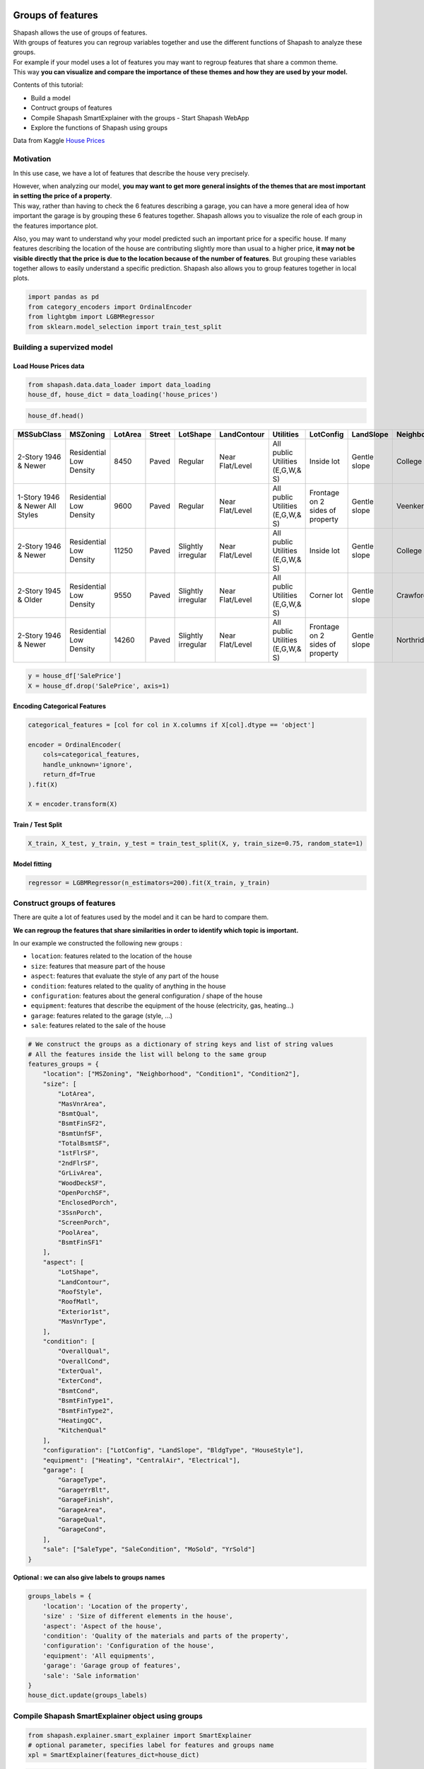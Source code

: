Groups of features
==================

| Shapash allows the use of groups of features.
| With groups of features you can regroup variables together and use the
  different functions of Shapash to analyze these groups.

| For example if your model uses a lot of features you may want to
  regroup features that share a common theme.
| This way **you can visualize and compare the importance of these
  themes and how they are used by your model.**

Contents of this tutorial:

- Build a model
- Contruct groups of features
- Compile Shapash SmartExplainer with the groups - Start Shapash WebApp
- Explore the functions of Shapash using groups

Data from Kaggle `House
Prices <https://www.kaggle.com/c/house-prices-advanced-regression-techniques/data>`__

Motivation
----------

In this use case, we have a lot of features that describe the house very
precisely.

| However, when analyzing our model, **you may want to get more general
  insights of the themes that are most important in setting the price of
  a property**.
| This way, rather than having to check the 6 features describing a
  garage, you can have a more general idea of how important the garage
  is by grouping these 6 features together. Shapash allows you to
  visualize the role of each group in the features importance plot.

Also, you may want to understand why your model predicted such an
important price for a specific house. If many features describing the
location of the house are contributing slightly more than usual to a
higher price, **it may not be visible directly that the price is due to
the location because of the number of features**. But grouping these
variables together allows to easily understand a specific prediction.
Shapash also allows you to group features together in local plots.

.. code:: ipython3

    import pandas as pd
    from category_encoders import OrdinalEncoder
    from lightgbm import LGBMRegressor
    from sklearn.model_selection import train_test_split

Building a supervized model
---------------------------

Load House Prices data
~~~~~~~~~~~~~~~~~~~~~~

.. code:: ipython3

    from shapash.data.data_loader import data_loading
    house_df, house_dict = data_loading('house_prices')

.. code:: ipython3

    house_df.head()

.. table::

    +-------------------------------+-----------------------+-------+------+------------------+---------------+--------------------------------+-------------------------------+------------+-------------+-------------------------+----------+----------------------+----------+-----------+-----------+---------+------------+---------+----------------------------+------------+-------------+----------+----------+---------------+---------------+---------------+----------------------+---------------------------------+-----------------------+-----------------------+----------+----------------------+----------+---------+-----------+---------------------------+---------+----------+---------------------------------+--------+--------+------------+---------+------------+------------+--------+--------+------------+------------+---------------+------------+---------------------+----------+------------------+-----------+--------------------+----------+---------------+---------------+----------+----------+-----------+-------------+---------+-----------+--------+-------+------+------+----------------------------+-------------+---------+
    |          MSSubClass           |       MSZoning        |LotArea|Street|     LotShape     |  LandContour  |           Utilities            |           LotConfig           | LandSlope  |Neighborhood |       Condition1        |Condition2|       BldgType       |HouseStyle|OverallQual|OverallCond|YearBuilt|YearRemodAdd|RoofStyle|          RoofMatl          |Exterior1st | Exterior2nd |MasVnrType|MasVnrArea|   ExterQual   |   ExterCond   |  Foundation   |       BsmtQual       |            BsmtCond             |     BsmtExposure      |     BsmtFinType1      |BsmtFinSF1|     BsmtFinType2     |BsmtFinSF2|BsmtUnfSF|TotalBsmtSF|          Heating          |HeatingQC|CentralAir|           Electrical            |1stFlrSF|2ndFlrSF|LowQualFinSF|GrLivArea|BsmtFullBath|BsmtHalfBath|FullBath|HalfBath|BedroomAbvGr|KitchenAbvGr|  KitchenQual  |TotRmsAbvGrd|     Functional      |Fireplaces|    GarageType    |GarageYrBlt|    GarageFinish    |GarageArea|  GarageQual   |  GarageCond   |PavedDrive|WoodDeckSF|OpenPorchSF|EnclosedPorch|3SsnPorch|ScreenPorch|PoolArea|MiscVal|MoSold|YrSold|          SaleType          |SaleCondition|SalePrice|
    +===============================+=======================+=======+======+==================+===============+================================+===============================+============+=============+=========================+==========+======================+==========+===========+===========+=========+============+=========+============================+============+=============+==========+==========+===============+===============+===============+======================+=================================+=======================+=======================+==========+======================+==========+=========+===========+===========================+=========+==========+=================================+========+========+============+=========+============+============+========+========+============+============+===============+============+=====================+==========+==================+===========+====================+==========+===============+===============+==========+==========+===========+=============+=========+===========+========+=======+======+======+============================+=============+=========+
    |2-Story 1946 & Newer           |Residential Low Density|   8450|Paved |Regular           |Near Flat/Level|All public Utilities (E,G,W,& S)|Inside lot                     |Gentle slope|College Creek|Normal                   |Normal    |Single-family Detached|Two story |          7|          5|     2003|        2003|Gable    |Standard (Composite) Shingle|Vinyl Siding|Vinyl Siding |Brick Face|       196|Good           |Average/Typical|Poured Contrete|Good (90-99 inches)   |Typical - slight dampness allowed|No Exposure/No Basement|Good Living Quarters   |       706|Unfinished/No Basement|         0|      150|        856|Gas forced warm air furnace|Excellent|Yes       |Standard Circuit Breakers & Romex|     856|     854|           0|     1710|           1|           0|       2|       1|           3|           1|Good           |           8|Typical Functionality|         0|Attached to home  |       2003|Rough Finished      |       548|Typical/Average|Typical/Average|Paved     |         0|         61|            0|        0|          0|       0|      0|     2|  2008|Warranty Deed - Conventional|Normal Sale  |   208500|
    +-------------------------------+-----------------------+-------+------+------------------+---------------+--------------------------------+-------------------------------+------------+-------------+-------------------------+----------+----------------------+----------+-----------+-----------+---------+------------+---------+----------------------------+------------+-------------+----------+----------+---------------+---------------+---------------+----------------------+---------------------------------+-----------------------+-----------------------+----------+----------------------+----------+---------+-----------+---------------------------+---------+----------+---------------------------------+--------+--------+------------+---------+------------+------------+--------+--------+------------+------------+---------------+------------+---------------------+----------+------------------+-----------+--------------------+----------+---------------+---------------+----------+----------+-----------+-------------+---------+-----------+--------+-------+------+------+----------------------------+-------------+---------+
    |1-Story 1946 & Newer All Styles|Residential Low Density|   9600|Paved |Regular           |Near Flat/Level|All public Utilities (E,G,W,& S)|Frontage on 2 sides of property|Gentle slope|Veenker      |Adjacent to feeder street|Normal    |Single-family Detached|One story |          6|          8|     1976|        1976|Gable    |Standard (Composite) Shingle|Metal Siding|Metal Siding |None      |         0|Average/Typical|Average/Typical|Cinder Block   |Good (90-99 inches)   |Typical - slight dampness allowed|Good Exposure          |Average Living Quarters|       978|Unfinished/No Basement|         0|      284|       1262|Gas forced warm air furnace|Excellent|Yes       |Standard Circuit Breakers & Romex|    1262|       0|           0|     1262|           0|           1|       2|       0|           3|           1|Typical/Average|           6|Typical Functionality|         1|Attached to home  |       1976|Rough Finished      |       460|Typical/Average|Typical/Average|Paved     |       298|          0|            0|        0|          0|       0|      0|     5|  2007|Warranty Deed - Conventional|Normal Sale  |   181500|
    +-------------------------------+-----------------------+-------+------+------------------+---------------+--------------------------------+-------------------------------+------------+-------------+-------------------------+----------+----------------------+----------+-----------+-----------+---------+------------+---------+----------------------------+------------+-------------+----------+----------+---------------+---------------+---------------+----------------------+---------------------------------+-----------------------+-----------------------+----------+----------------------+----------+---------+-----------+---------------------------+---------+----------+---------------------------------+--------+--------+------------+---------+------------+------------+--------+--------+------------+------------+---------------+------------+---------------------+----------+------------------+-----------+--------------------+----------+---------------+---------------+----------+----------+-----------+-------------+---------+-----------+--------+-------+------+------+----------------------------+-------------+---------+
    |2-Story 1946 & Newer           |Residential Low Density|  11250|Paved |Slightly irregular|Near Flat/Level|All public Utilities (E,G,W,& S)|Inside lot                     |Gentle slope|College Creek|Normal                   |Normal    |Single-family Detached|Two story |          7|          5|     2001|        2002|Gable    |Standard (Composite) Shingle|Vinyl Siding|Vinyl Siding |Brick Face|       162|Good           |Average/Typical|Poured Contrete|Good (90-99 inches)   |Typical - slight dampness allowed|Mimimum Exposure       |Good Living Quarters   |       486|Unfinished/No Basement|         0|      434|        920|Gas forced warm air furnace|Excellent|Yes       |Standard Circuit Breakers & Romex|     920|     866|           0|     1786|           1|           0|       2|       1|           3|           1|Good           |           6|Typical Functionality|         1|Attached to home  |       2001|Rough Finished      |       608|Typical/Average|Typical/Average|Paved     |         0|         42|            0|        0|          0|       0|      0|     9|  2008|Warranty Deed - Conventional|Normal Sale  |   223500|
    +-------------------------------+-----------------------+-------+------+------------------+---------------+--------------------------------+-------------------------------+------------+-------------+-------------------------+----------+----------------------+----------+-----------+-----------+---------+------------+---------+----------------------------+------------+-------------+----------+----------+---------------+---------------+---------------+----------------------+---------------------------------+-----------------------+-----------------------+----------+----------------------+----------+---------+-----------+---------------------------+---------+----------+---------------------------------+--------+--------+------------+---------+------------+------------+--------+--------+------------+------------+---------------+------------+---------------------+----------+------------------+-----------+--------------------+----------+---------------+---------------+----------+----------+-----------+-------------+---------+-----------+--------+-------+------+------+----------------------------+-------------+---------+
    |2-Story 1945 & Older           |Residential Low Density|   9550|Paved |Slightly irregular|Near Flat/Level|All public Utilities (E,G,W,& S)|Corner lot                     |Gentle slope|Crawford     |Normal                   |Normal    |Single-family Detached|Two story |          7|          5|     1915|        1970|Gable    |Standard (Composite) Shingle|Wood Siding |Wood Shingles|None      |         0|Average/Typical|Average/Typical|Brick & Tile   |Typical (80-89 inches)|Good                             |No Exposure/No Basement|Average Living Quarters|       216|Unfinished/No Basement|         0|      540|        756|Gas forced warm air furnace|Good     |Yes       |Standard Circuit Breakers & Romex|     961|     756|           0|     1717|           1|           0|       1|       0|           3|           1|Good           |           7|Typical Functionality|         1|Detached from home|       1998|Unfinished/No Garage|       642|Typical/Average|Typical/Average|Paved     |         0|         35|          272|        0|          0|       0|      0|     2|  2006|Warranty Deed - Conventional|Abnormal Sale|   140000|
    +-------------------------------+-----------------------+-------+------+------------------+---------------+--------------------------------+-------------------------------+------------+-------------+-------------------------+----------+----------------------+----------+-----------+-----------+---------+------------+---------+----------------------------+------------+-------------+----------+----------+---------------+---------------+---------------+----------------------+---------------------------------+-----------------------+-----------------------+----------+----------------------+----------+---------+-----------+---------------------------+---------+----------+---------------------------------+--------+--------+------------+---------+------------+------------+--------+--------+------------+------------+---------------+------------+---------------------+----------+------------------+-----------+--------------------+----------+---------------+---------------+----------+----------+-----------+-------------+---------+-----------+--------+-------+------+------+----------------------------+-------------+---------+
    |2-Story 1946 & Newer           |Residential Low Density|  14260|Paved |Slightly irregular|Near Flat/Level|All public Utilities (E,G,W,& S)|Frontage on 2 sides of property|Gentle slope|Northridge   |Normal                   |Normal    |Single-family Detached|Two story |          8|          5|     2000|        2000|Gable    |Standard (Composite) Shingle|Vinyl Siding|Vinyl Siding |Brick Face|       350|Good           |Average/Typical|Poured Contrete|Good (90-99 inches)   |Typical - slight dampness allowed|Average Exposure       |Good Living Quarters   |       655|Unfinished/No Basement|         0|      490|       1145|Gas forced warm air furnace|Excellent|Yes       |Standard Circuit Breakers & Romex|    1145|    1053|           0|     2198|           1|           0|       2|       1|           4|           1|Good           |           9|Typical Functionality|         1|Attached to home  |       2000|Rough Finished      |       836|Typical/Average|Typical/Average|Paved     |       192|         84|            0|        0|          0|       0|      0|    12|  2008|Warranty Deed - Conventional|Normal Sale  |   250000|
    +-------------------------------+-----------------------+-------+------+------------------+---------------+--------------------------------+-------------------------------+------------+-------------+-------------------------+----------+----------------------+----------+-----------+-----------+---------+------------+---------+----------------------------+------------+-------------+----------+----------+---------------+---------------+---------------+----------------------+---------------------------------+-----------------------+-----------------------+----------+----------------------+----------+---------+-----------+---------------------------+---------+----------+---------------------------------+--------+--------+------------+---------+------------+------------+--------+--------+------------+------------+---------------+------------+---------------------+----------+------------------+-----------+--------------------+----------+---------------+---------------+----------+----------+-----------+-------------+---------+-----------+--------+-------+------+------+----------------------------+-------------+---------+


.. code:: ipython3

    y = house_df['SalePrice']
    X = house_df.drop('SalePrice', axis=1)

Encoding Categorical Features
~~~~~~~~~~~~~~~~~~~~~~~~~~~~~

.. code:: ipython3

    categorical_features = [col for col in X.columns if X[col].dtype == 'object']
    
    encoder = OrdinalEncoder(
        cols=categorical_features,
        handle_unknown='ignore',
        return_df=True
    ).fit(X)
    
    X = encoder.transform(X)

Train / Test Split
~~~~~~~~~~~~~~~~~~

.. code:: ipython3

    X_train, X_test, y_train, y_test = train_test_split(X, y, train_size=0.75, random_state=1)

Model fitting
~~~~~~~~~~~~~

.. code:: ipython3

    regressor = LGBMRegressor(n_estimators=200).fit(X_train, y_train)

Construct groups of features
----------------------------

There are quite a lot of features used by the model and it can be hard
to compare them.

**We can regroup the features that share similarities in order to
identify which topic is important.**

In our example we constructed the following new groups :

- ``location``: features related to the location of the house
- ``size``: features that measure part of the house
- ``aspect``: features that evaluate the style of any part of the house
- ``condition``: features related to the quality of anything in the house
- ``configuration``: features about the general configuration / shape of the house
- ``equipment``: features that describe the equipment of the house (electricity, gas, heating…)
- ``garage``: features related to the garage (style, …)
- ``sale``: features related to the sale of the house

.. code:: ipython3

    # We construct the groups as a dictionary of string keys and list of string values
    # All the features inside the list will belong to the same group
    features_groups = {
        "location": ["MSZoning", "Neighborhood", "Condition1", "Condition2"],
        "size": [
            "LotArea",
            "MasVnrArea",
            "BsmtQual",
            "BsmtFinSF2",
            "BsmtUnfSF",
            "TotalBsmtSF",
            "1stFlrSF",
            "2ndFlrSF",
            "GrLivArea",
            "WoodDeckSF",
            "OpenPorchSF",
            "EnclosedPorch",
            "3SsnPorch",
            "ScreenPorch",
            "PoolArea",
            "BsmtFinSF1"
        ],
        "aspect": [
            "LotShape",
            "LandContour",
            "RoofStyle",
            "RoofMatl",
            "Exterior1st",
            "MasVnrType",
        ],
        "condition": [
            "OverallQual",
            "OverallCond",
            "ExterQual",
            "ExterCond",
            "BsmtCond",
            "BsmtFinType1",
            "BsmtFinType2",
            "HeatingQC",
            "KitchenQual"
        ],
        "configuration": ["LotConfig", "LandSlope", "BldgType", "HouseStyle"],
        "equipment": ["Heating", "CentralAir", "Electrical"],
        "garage": [
            "GarageType",
            "GarageYrBlt",
            "GarageFinish",
            "GarageArea",
            "GarageQual",
            "GarageCond",
        ],
        "sale": ["SaleType", "SaleCondition", "MoSold", "YrSold"]
    }

**Optional : we can also give labels to groups names**

.. code:: ipython3

    groups_labels = {
        'location': 'Location of the property',
        'size' : 'Size of different elements in the house',
        'aspect': 'Aspect of the house',
        'condition': 'Quality of the materials and parts of the property',
        'configuration': 'Configuration of the house',
        'equipment': 'All equipments',
        'garage': 'Garage group of features',
        'sale': 'Sale information'
    }
    house_dict.update(groups_labels)

Compile Shapash SmartExplainer object using groups
--------------------------------------------------

.. code:: ipython3

    from shapash.explainer.smart_explainer import SmartExplainer
    # optional parameter, specifies label for features and groups name
    xpl = SmartExplainer(features_dict=house_dict)  

.. code:: ipython3

    xpl.compile(
        x=X_test,
        model=regressor,
        preprocessing=encoder,
        features_groups=features_groups
    )


Start WebApp
------------

We can now start the webapp using the following cell.

| The groups of features are visible by default on the features
  importance plot.
| You can disable the groups using the ``groups`` switch button.

Also you can click on a group’s bar to display the features importance
of the features inside the group.

.. code:: ipython3

    app = xpl.run_app(title_story='House Prices')

**Stop the WebApp after using it**

.. code:: ipython3

    app.kill()

Explore the functions of Shapash using groups
---------------------------------------------

Features importance plot
~~~~~~~~~~~~~~~~~~~~~~~~

**Display the features importance plot that includes the groups and
excludes the features inside each group**

.. code:: ipython3

    xpl.plot.features_importance(selection=[259, 268])



.. image:: tuto-common01-groups_of_features_files/tuto-common01-groups_of_features_30_0.png


**Display the features importance plot of the features inside one
group**

.. code:: ipython3

    xpl.plot.features_importance(group_name='size')



.. image:: tuto-common01-groups_of_features_files/tuto-common01-groups_of_features_32_0.png


Contribution plot
~~~~~~~~~~~~~~~~~

| **Plot the shap values of each observation of a group of features**
| The features values were projected on the x axis using t-SNE.
| The values of the features (top 4 features only) can be visualized
  using the hover text.

.. code:: ipython3

    xpl.plot.contribution_plot('size')



.. image:: tuto-common01-groups_of_features_files/tuto-common01-groups_of_features_35_0.png


Local plot
~~~~~~~~~~

By default, Shapash will display the groups in the local plot.

You can directly see the impact of the different groups of features for
the given observation.

.. code:: ipython3

    xpl.filter(max_contrib=8)

.. code:: ipython3

    xpl.plot.local_plot(index=629)



.. image:: tuto-common01-groups_of_features_files/tuto-common01-groups_of_features_39_0.png


You can also display the features without the groups using the following
parameters :

.. code:: ipython3

    xpl.filter(max_contrib=6, display_groups=False)

.. code:: ipython3

    xpl.plot.local_plot(index=629, display_groups=False)



.. image:: tuto-common01-groups_of_features_files/tuto-common01-groups_of_features_42_0.png


Use groups of features in production with SmartPredictor object
===============================================================

.. code:: ipython3

    predictor = xpl.to_smartpredictor()

**Create an imput and use add_input method of SmartPredictor object**

.. code:: ipython3

    sample_input = house_df.sample(4).drop('SalePrice', axis=1)
    sample_input


.. table::

    +------+---------------------------------+-------------------------+-----------+----------+--------------------+-----------------+----------------------------------+-------------+--------------+---------------------------------------+--------------+--------------+------------------------+--------------------------------------------+---------------+---------------+-------------+----------------+-------------+------------------------------+-------------------+-------------------+--------------+--------------+-----------------+-----------------+--------------+------------------------+-----------------------------------+-------------------------+-------------------------------+--------------+------------------------+--------------+-------------+---------------+-----------------------------+-----------------+--------------+-----------------------------------------------------+------------+------------+----------------+-------------+----------------+----------------+------------+------------+----------------+----------------+-----------------+----------------+-----------------------+--------------+--------------------+---------------+----------------------+--------------+-----------------+-----------------+--------------+--------------+---------------+-----------------+-------------+---------------+------------+-----------+----------+----------+------------------------------+-----------------+
    |   Id | MSSubClass                      | MSZoning                |   LotArea | Street   | LotShape           | LandContour     | Utilities                        | LotConfig   | LandSlope    | Neighborhood                          | Condition1   | Condition2   | BldgType               | HouseStyle                                 |   OverallQual |   OverallCond |   YearBuilt |   YearRemodAdd | RoofStyle   | RoofMatl                     | Exterior1st       | Exterior2nd       | MasVnrType   |   MasVnrArea | ExterQual       | ExterCond       | Foundation   | BsmtQual               | BsmtCond                          | BsmtExposure            | BsmtFinType1                  |   BsmtFinSF1 | BsmtFinType2           |   BsmtFinSF2 |   BsmtUnfSF |   TotalBsmtSF | Heating                     | HeatingQC       | CentralAir   | Electrical                                          |   1stFlrSF |   2ndFlrSF |   LowQualFinSF |   GrLivArea |   BsmtFullBath |   BsmtHalfBath |   FullBath |   HalfBath |   BedroomAbvGr |   KitchenAbvGr | KitchenQual     |   TotRmsAbvGrd | Functional            |   Fireplaces | GarageType         |   GarageYrBlt | GarageFinish         |   GarageArea | GarageQual      | GarageCond      | PavedDrive   |   WoodDeckSF |   OpenPorchSF |   EnclosedPorch |   3SsnPorch |   ScreenPorch |   PoolArea |   MiscVal |   MoSold |   YrSold | SaleType                     | SaleCondition   |
    +======+=================================+=========================+===========+==========+====================+=================+==================================+=============+==============+=======================================+==============+==============+========================+============================================+===============+===============+=============+================+=============+==============================+===================+===================+==============+==============+=================+=================+==============+========================+===================================+=========================+===============================+==============+========================+==============+=============+===============+=============================+=================+==============+=====================================================+============+============+================+=============+================+================+============+============+================+================+=================+================+=======================+==============+====================+===============+======================+==============+=================+=================+==============+==============+===============+=================+=============+===============+============+===========+==========+==========+==============================+=================+
    |  680 | 1-Story 1946 & Newer All Styles | Residential Low Density |      9945 | Paved    | Slightly irregular | Near Flat/Level | All public Utilities (E,G,W,& S) | Inside lot  | Gentle slope | Sawyer                                | Normal       | Normal       | Single-family Detached | One story                                  |             5 |             5 |        1961 |           1961 | Hip         | Standard (Composite) Shingle | Wood Siding       | Wood Siding       | Brick Face   |           57 | Average/Typical | Average/Typical | Cinder Block | Typical (80-89 inches) | Typical - slight dampness allowed | No Exposure/No Basement | Average Rec Room              |          827 | Unfinished/No Basement |            0 |         161 |           988 | Gas forced warm air furnace | Average/Typical | Yes          | Standard Circuit Breakers & Romex                   |        988 |          0 |              0 |         988 |              1 |              0 |          1 |          0 |              3 |              1 | Typical/Average |              5 | Typical Functionality |            0 | Detached from home |          1963 | Unfinished/No Garage |          572 | Typical/Average | Typical/Average | Paved        |            0 |             0 |               0 |           0 |             0 |          0 |         0 |       10 |     2007 | Warranty Deed - Conventional | Normal Sale     |
    +------+---------------------------------+-------------------------+-----------+----------+--------------------+-----------------+----------------------------------+-------------+--------------+---------------------------------------+--------------+--------------+------------------------+--------------------------------------------+---------------+---------------+-------------+----------------+-------------+------------------------------+-------------------+-------------------+--------------+--------------+-----------------+-----------------+--------------+------------------------+-----------------------------------+-------------------------+-------------------------------+--------------+------------------------+--------------+-------------+---------------+-----------------------------+-----------------+--------------+-----------------------------------------------------+------------+------------+----------------+-------------+----------------+----------------+------------+------------+----------------+----------------+-----------------+----------------+-----------------------+--------------+--------------------+---------------+----------------------+--------------+-----------------+-----------------+--------------+--------------+---------------+-----------------+-------------+---------------+------------+-----------+----------+----------+------------------------------+-----------------+
    |  917 | 1-Story 1946 & Newer All Styles | Commercial              |      9000 | Paved    | Regular            | Near Flat/Level | All public Utilities (E,G,W,& S) | Inside lot  | Gentle slope | Iowa DOT and Rail Road                | Normal       | Normal       | Single-family Detached | One story                                  |             2 |             3 |        1949 |           1950 | Gable       | Standard (Composite) Shingle | Asbestos Shingles | Asbestos Shingles | None         |            0 | Average/Typical | Average/Typical | Cinder Block | Typical (80-89 inches) | Typical - slight dampness allowed | Average Exposure        | Below Average Living Quarters |           50 | Unfinished/No Basement |            0 |         430 |           480 | Gas forced warm air furnace | Average/Typical | No           | Fuse Box over 60 AMP and all Romex wiring (Average) |        480 |          0 |              0 |         480 |              1 |              0 |          0 |          0 |              1 |              1 | Typical/Average |              4 | Typical Functionality |            0 | Detached from home |          1958 | Unfinished/No Garage |          308 | Typical/Average | Typical/Average | Paved        |            0 |             0 |               0 |           0 |             0 |          0 |         0 |       10 |     2006 | Warranty Deed - Conventional | Abnormal Sale   |
    +------+---------------------------------+-------------------------+-----------+----------+--------------------+-----------------+----------------------------------+-------------+--------------+---------------------------------------+--------------+--------------+------------------------+--------------------------------------------+---------------+---------------+-------------+----------------+-------------+------------------------------+-------------------+-------------------+--------------+--------------+-----------------+-----------------+--------------+------------------------+-----------------------------------+-------------------------+-------------------------------+--------------+------------------------+--------------+-------------+---------------+-----------------------------+-----------------+--------------+-----------------------------------------------------+------------+------------+----------------+-------------+----------------+----------------+------------+------------+----------------+----------------+-----------------+----------------+-----------------------+--------------+--------------------+---------------+----------------------+--------------+-----------------+-----------------+--------------+--------------+---------------+-----------------+-------------+---------------+------------+-----------+----------+----------+------------------------------+-----------------+
    |  407 | 1-1/2 Story Finished All Ages   | Residential Low Density |     10480 | Paved    | Regular            | Near Flat/Level | All public Utilities (E,G,W,& S) | Inside lot  | Gentle slope | South & West of Iowa State University | Normal       | Normal       | Single-family Detached | One and one-half story: 2nd level finished |             6 |             5 |        1936 |           1950 | Gable       | Standard (Composite) Shingle | Metal Siding      | Metal Siding      | None         |            0 | Average/Typical | Average/Typical | Brick & Tile | Typical (80-89 inches) | Typical - slight dampness allowed | No Exposure/No Basement | Unfinished/No Basement        |            0 | Unfinished/No Basement |            0 |        1064 |          1064 | Gas forced warm air furnace | Excellent       | Yes          | Fuse Box over 60 AMP and all Romex wiring (Average) |       1166 |          0 |            473 |        1639 |              0 |              0 |          1 |          0 |              3 |              1 | Typical/Average |              6 | Major Deductions 2    |            0 | Detached from home |          1936 | Unfinished/No Garage |          240 | Typical/Average | Typical/Average | Paved        |            0 |             0 |               0 |           0 |             0 |          0 |         0 |        3 |     2008 | Warranty Deed - Conventional | Normal Sale     |
    +------+---------------------------------+-------------------------+-----------+----------+--------------------+-----------------+----------------------------------+-------------+--------------+---------------------------------------+--------------+--------------+------------------------+--------------------------------------------+---------------+---------------+-------------+----------------+-------------+------------------------------+-------------------+-------------------+--------------+--------------+-----------------+-----------------+--------------+------------------------+-----------------------------------+-------------------------+-------------------------------+--------------+------------------------+--------------+-------------+---------------+-----------------------------+-----------------+--------------+-----------------------------------------------------+------------+------------+----------------+-------------+----------------+----------------+------------+------------+----------------+----------------+-----------------+----------------+-----------------------+--------------+--------------------+---------------+----------------------+--------------+-----------------+-----------------+--------------+--------------+---------------+-----------------+-------------+---------------+------------+-----------+----------+----------+------------------------------+-----------------+
    |  635 | Duplex - All Styles and Ages    | Residential Low Density |      6979 | Paved    | Regular            | Near Flat/Level | All public Utilities (E,G,W,& S) | Inside lot  | Gentle slope | Old Town                              | Normal       | Normal       | Duplex                 | Split Foyer                                |             6 |             5 |        1980 |           1980 | Gable       | Standard (Composite) Shingle | Plywood           | Plywood           | None         |            0 | Average/Typical | Average/Typical | Cinder Block | Typical (80-89 inches) | Typical - slight dampness allowed | No Exposure/No Basement | Good Living Quarters          |         1056 | Unfinished/No Basement |            0 |           0 |          1056 | Gas forced warm air furnace | Good            | Yes          | Standard Circuit Breakers & Romex                   |       1056 |          0 |              0 |        1056 |              2 |              0 |          0 |          0 |              0 |              2 | Typical/Average |              4 | Typical Functionality |            0 | Detached from home |          1980 | Unfinished/No Garage |          576 | Typical/Average | Typical/Average | Paved        |          264 |            56 |               0 |           0 |             0 |          0 |       600 |        6 |     2010 | Warranty Deed - Conventional | Normal Sale     |
    +------+---------------------------------+-------------------------+-----------+----------+--------------------+-----------------+----------------------------------+-------------+--------------+---------------------------------------+--------------+--------------+------------------------+--------------------------------------------+---------------+---------------+-------------+----------------+-------------+------------------------------+-------------------+-------------------+--------------+--------------+-----------------+-----------------+--------------+------------------------+-----------------------------------+-------------------------+-------------------------------+--------------+------------------------+--------------+-------------+---------------+-----------------------------+-----------------+--------------+-----------------------------------------------------+------------+------------+----------------+-------------+----------------+----------------+------------+------------+----------------+----------------+-----------------+----------------+-----------------------+--------------+--------------------+---------------+----------------------+--------------+-----------------+-----------------+--------------+--------------+---------------+-----------------+-------------+---------------+------------+-----------+----------+----------+------------------------------+-----------------+

.. code:: ipython3

    predictor.add_input(sample_input)

| **Get detailed explanability associated to the predictions on this
  input**
| The contributions will contain the groups we created by default but
  you can replace the groups by their corresponding features using the
  ``use_groups`` parameter

.. code:: ipython3

    predictor.detail_contributions()


.. table::

    +------+----------+--------------+----------+-------------+-------------+----------------+---------------+--------------+----------------+----------------+----------------+----------------+------------+------------+----------------+----------------+----------------+--------------+--------------+--------------+-----------+------------+----------+-----------+-------------+-----------------+-------------+----------+------------+
    |   Id |    ypred |   MSSubClass |   Street |   Utilities |   YearBuilt |   YearRemodAdd |   Exterior2nd |   Foundation |   BsmtExposure |   LowQualFinSF |   BsmtFullBath |   BsmtHalfBath |   FullBath |   HalfBath |   BedroomAbvGr |   KitchenAbvGr |   TotRmsAbvGrd |   Functional |   Fireplaces |   PavedDrive |   MiscVal |   location |     size |    aspect |   condition |   configuration |   equipment |   garage |       sale |
    +======+==========+==============+==========+=============+=============+================+===============+==============+================+================+================+================+============+============+================+================+================+==============+==============+==============+===========+============+==========+===========+=============+=================+=============+==========+============+
    |  680 | 128815   |      787.071 |        0 |           0 |   -1291.79  |       -3719.59 |     -556.536  |     -93.7311 |       -439.963 |              0 |       748.371  |      -21.81    |   -331.439 |   -243.153 |        303.859 |        62.2032 |       -892.505 |      293.525 |     -1631.26 |      94.7164 |  -22.2403 |  -113.166  | -20777.9 |   235.676 |    -28805.8 |        -83.1532 |     319.139 |  2017.96 |   656.335  |
    +------+----------+--------------+----------+-------------+-------------+----------------+---------------+--------------+----------------+----------------+----------------+----------------+------------+------------+----------------+----------------+----------------+--------------+--------------+--------------+-----------+------------+----------+-----------+-------------+-----------------+-------------+----------+------------+
    |  917 |  39710.4 |      205.847 |        0 |           0 |   -7098.54  |       -5896.28 |       95.0067 |    -106.729  |       -660.415 |              0 |       -12.3279 |      -16.8672  |   -363.431 |   -266.284 |      -3500.91  |        42.9738 |      -1448.94  |      167.515 |     -3595.23 |      77.5782 |  -16.0125 | -3083.63   | -51436.1 |  1928.19  |    -57782.2 |       -189.366  |   -3737.81  | -4885.93 | -1029.5    |
    +------+----------+--------------+----------+-------------+-------------+----------------+---------------+--------------+----------------+----------------+----------------+----------------+------------+------------+----------------+----------------+----------------+--------------+--------------+--------------+-----------+------------+----------+-----------+-------------+-----------------+-------------+----------+------------+
    |  407 | 114928   |    -2774.7   |        0 |           0 |   -3444.89  |       -7502.68 |     -402.96   |    -286.879  |      -1048.18  |              0 |      -481.312  |       -8.53366 |   -380.479 |   -665.203 |        204.36  |        98.0757 |       -309.886 |    -5876.61  |     -3380.61 |      83.5633 |  -17.6026 |  -725.017  | -10986.9 | -1987.77  |    -23378.1 |       -194.968  |    1043.17  | -4882.05 |   -85.4868 |
    +------+----------+--------------+----------+-------------+-------------+----------------+---------------+--------------+----------------+----------------+----------------+----------------+------------+------------+----------------+----------------+----------------+--------------+--------------+--------------+-----------+------------+----------+-----------+-------------+-----------------+-------------+----------+------------+
    |  635 | 138532   |    -1747.99  |        0 |           0 |    -159.747 |       -1990.18 |     -324.619  |     -51.9563 |       -562.529 |              0 |       913.745  |      -14.2152  |   -471.213 |   -235.171 |      -3610.13  |     -1679.84   |       -973.16  |      303.673 |     -1491.17 |      45.8992 |  580.9    |   -66.3616 | -14961.9 |   145.953 |    -19906.2 |        -10.4581 |     194.876 |  1999.88 |   284.385  |
    +------+----------+--------------+----------+-------------+-------------+----------------+---------------+--------------+----------------+----------------+----------------+----------------+------------+------------+----------------+----------------+----------------+--------------+--------------+--------------+-----------+------------+----------+-----------+-------------+-----------------+-------------+----------+------------+



.. code:: ipython3

    # Replace groups of features we created with their corresponding features contributions
    predictor.detail_contributions(use_groups=False)



.. table::

    +------+----------+--------------+------------+-----------+----------+------------+---------------+-------------+-------------+-------------+----------------+--------------+--------------+------------+--------------+---------------+---------------+-------------+----------------+-------------+------------+---------------+---------------+--------------+--------------+-------------+-------------+--------------+------------+------------+----------------+----------------+--------------+----------------+--------------+-------------+---------------+-----------+-------------+--------------+--------------+------------+------------+----------------+-------------+----------------+----------------+------------+------------+----------------+----------------+---------------+----------------+--------------+--------------+--------------+---------------+----------------+--------------+--------------+--------------+--------------+--------------+---------------+-----------------+-------------+---------------+------------+-----------+-----------+-----------+------------+-----------------+
    |   Id |    ypred |   MSSubClass |   MSZoning |   LotArea |   Street |   LotShape |   LandContour |   Utilities |   LotConfig |   LandSlope |   Neighborhood |   Condition1 |   Condition2 |   BldgType |   HouseStyle |   OverallQual |   OverallCond |   YearBuilt |   YearRemodAdd |   RoofStyle |   RoofMatl |   Exterior1st |   Exterior2nd |   MasVnrType |   MasVnrArea |   ExterQual |   ExterCond |   Foundation |   BsmtQual |   BsmtCond |   BsmtExposure |   BsmtFinType1 |   BsmtFinSF1 |   BsmtFinType2 |   BsmtFinSF2 |   BsmtUnfSF |   TotalBsmtSF |   Heating |   HeatingQC |   CentralAir |   Electrical |   1stFlrSF |   2ndFlrSF |   LowQualFinSF |   GrLivArea |   BsmtFullBath |   BsmtHalfBath |   FullBath |   HalfBath |   BedroomAbvGr |   KitchenAbvGr |   KitchenQual |   TotRmsAbvGrd |   Functional |   Fireplaces |   GarageType |   GarageYrBlt |   GarageFinish |   GarageArea |   GarageQual |   GarageCond |   PavedDrive |   WoodDeckSF |   OpenPorchSF |   EnclosedPorch |   3SsnPorch |   ScreenPorch |   PoolArea |   MiscVal |    MoSold |    YrSold |   SaleType |   SaleCondition |
    +======+==========+==============+============+===========+==========+============+===============+=============+=============+=============+================+==============+==============+============+==============+===============+===============+=============+================+=============+============+===============+===============+==============+==============+=============+=============+==============+============+============+================+================+==============+================+==============+=============+===============+===========+=============+==============+==============+============+============+================+=============+================+================+============+============+================+================+===============+================+==============+==============+==============+===============+================+==============+==============+==============+==============+==============+===============+=================+=============+===============+============+===========+===========+===========+============+=================+
    |  680 | 128815   |      787.071 |    308.622 |   724.478 |        0 |    625.095 |      93.3936  |           0 |  -71.5318   |           0 |       -761.099 |      339.311 |            0 |    3.99526 |     -15.6166 |      -25209.3 |      -938.557 |   -1291.79  |       -3719.59 |     4.92592 |          0 |      -500.973 |     -556.536  |      13.2343 |     -704.794 |    -616.582 |     53.4141 |     -93.7311 |   -191.211 |    264.321 |       -439.963 |       -1457.12 |      2588.76 |       -7.58538 |    -105.549  |    2975.08  |     -4640.3   |  -17.7341 |   -99.0018  |      442.413 |    -105.54   |   -830.066 |   -940.99  |              0 |   -17723.2  |       748.371  |      -21.81    |   -331.439 |   -243.153 |        303.859 |        62.2032 |      -795.422 |       -892.505 |      293.525 |     -1631.26 |    -162.311  |      -714.929 |      -210.588  |      2721.7  |      326.899 |      57.1924 |      94.7164 |     -1103.4  |      -575.356 |        -23.7208 |           0 |      -227.592 |          0 |  -22.2403 |  324.361  |  139.636  |   -112.495 |         304.833 |
    +------+----------+--------------+------------+-----------+----------+------------+---------------+-------------+-------------+-------------+----------------+--------------+--------------+------------+--------------+---------------+---------------+-------------+----------------+-------------+------------+---------------+---------------+--------------+--------------+-------------+-------------+--------------+------------+------------+----------------+----------------+--------------+----------------+--------------+-------------+---------------+-----------+-------------+--------------+--------------+------------+------------+----------------+-------------+----------------+----------------+------------+------------+----------------+----------------+---------------+----------------+--------------+--------------+--------------+---------------+----------------+--------------+--------------+--------------+--------------+--------------+---------------+-----------------+-------------+---------------+------------+-----------+-----------+-----------+------------+-----------------+
    |  917 |  39710.4 |      205.847 |  -1788.76  |  -385.659 |        0 |   -676.447 |     -53.72    |           0 | -185.525    |           0 |      -1424.66  |      129.786 |            0 |    9.61592 |     -13.4567 |      -39740.2 |    -15426     |   -7098.54  |       -5896.28 |   -10.5695  |          0 |      2721.65  |       95.0067 |     -52.7245 |     -301.736 |    -670.655 |     59.1753 |    -106.729  |   -204.354 |    104.616 |       -660.415 |       -1067.25 |     -2920.87 |      -11.971   |     -77.4068 |    -680.035 |    -10799.2   |  -19.3129 |  -230.931   |    -4345.93  |     627.432  |  -8033.6   |   -851.925 |              0 |   -25253.5  |       -12.3279 |      -16.8672  |   -363.431 |   -266.284 |      -3500.91  |        42.9738 |      -798.958 |      -1448.94  |      167.515 |     -3595.23 |    -202.962  |      -615.589 |      -152.95   |     -4189.71 |      225.496 |      49.7852 |      77.5782 |     -1001.09 |      -620.055 |        -28.1121 |           0 |      -278.569 |          0 |  -16.0125 |   61.6489 |  849.444  |   -137.525 |       -1803.07  |
    +------+----------+--------------+------------+-----------+----------+------------+---------------+-------------+-------------+-------------+----------------+--------------+--------------+------------+--------------+---------------+---------------+-------------+----------------+-------------+------------+---------------+---------------+--------------+--------------+-------------+-------------+--------------+------------+------------+----------------+----------------+--------------+----------------+--------------+-------------+---------------+-----------+-------------+--------------+--------------+------------+------------+----------------+-------------+----------------+----------------+------------+------------+----------------+----------------+---------------+----------------+--------------+--------------+--------------+---------------+----------------+--------------+--------------+--------------+--------------+--------------+---------------+-----------------+-------------+---------------+------------+-----------+-----------+-----------+------------+-----------------+
    |  407 | 114928   |    -2774.7   |    392.301 |  -401.906 |        0 |  -1701.49  |      68.465   |           0 | -136.012    |           0 |      -1577.41  |      460.09  |            0 |   10.1302  |     -69.0859 |      -17932.1 |     -2724.45  |   -3444.89  |       -7502.68 |    43.0225  |          0 |      -340.92  |     -402.96   |     -56.8514 |     -446.325 |    -852.421 |     72.7945 |    -286.879  |   -441.206 |    225.766 |      -1048.18  |       -2054.19 |     -4982.14 |      -10.9608  |    -129.568  |   -1412.94  |      -458.214 |  -14.8908 |   654.899   |      236.944 |     821.113  |  -1876.53  |  -1147.86  |              0 |     2320.46 |      -481.312  |       -8.53366 |   -380.479 |   -665.203 |        204.36  |        98.0757 |      -757.39  |       -309.886 |    -5876.61  |     -3380.61 |     -81.9962 |       282.19  |       -27.1705 |     -5306.71 |      201.237 |      50.3963 |      83.5633 |      -752.1  |      -908.989 |        -63.7283 |           0 |      -285.829 |          0 |  -17.6026 | -250.544  |   72.9742 |   -122.491 |         214.573 |
    +------+----------+--------------+------------+-----------+----------+------------+---------------+-------------+-------------+-------------+----------------+--------------+--------------+------------+--------------+---------------+---------------+-------------+----------------+-------------+------------+---------------+---------------+--------------+--------------+-------------+-------------+--------------+------------+------------+----------------+----------------+--------------+----------------+--------------+-------------+---------------+-----------+-------------+--------------+--------------+------------+------------+----------------+-------------+----------------+----------------+------------+------------+----------------+----------------+---------------+----------------+--------------+--------------+--------------+---------------+----------------+--------------+--------------+--------------+--------------+--------------+---------------+-----------------+-------------+---------------+------------+-----------+-----------+-----------+------------+-----------------+
    |  635 | 138532   |    -1747.99  |    466.54  | -2745.89  |        0 |   -602.853 |       3.69561 |           0 |   -0.908402 |           0 |       -874.124 |      341.222 |            0 | -109.11    |      99.56   |      -18496.1 |     -1635.05  |    -159.747 |       -1990.18 |    56.5921  |          0 |       732.424 |     -324.619  |     -43.906  |     -255.053 |    -767.347 |     55.7317 |     -51.9563 |   -348.302 |    166.934 |       -562.529 |        1743.62 |      3454.73 |      -16.8569  |    -121.986  |    1834.08  |      -192.257 |  -18.3733 |    -6.73151 |      251.836 |     -38.5865 |  -1307.89  |   -709.006 |              0 |   -17295.2  |       913.745  |      -14.2152  |   -471.213 |   -235.171 |      -3610.13  |     -1679.84   |      -950.326 |       -973.16  |      303.673 |     -1491.17 |    -229.777  |       -59.708 |      -101.639  |      2056.1  |      268.501 |      66.4092 |      45.8992 |      2485.25 |       445.755 |        -38.818  |           0 |      -167.34  |          0 |  580.9    |  505.019  | -369.031  |   -269.565 |         417.962 |
    +------+----------+--------------+------------+-----------+----------+------------+---------------+-------------+-------------+-------------+----------------+--------------+--------------+------------+--------------+---------------+---------------+-------------+----------------+-------------+------------+---------------+---------------+--------------+--------------+-------------+-------------+--------------+------------+------------+----------------+----------------+--------------+----------------+--------------+-------------+---------------+-----------+-------------+--------------+--------------+------------+------------+----------------+-------------+----------------+----------------+------------+------------+----------------+----------------+---------------+----------------+--------------+--------------+--------------+---------------+----------------+--------------+--------------+--------------+--------------+--------------+---------------+-----------------+-------------+---------------+------------+-----------+-----------+-----------+------------+-----------------+




| **Compute a summary of these contributions**
| Configure the summary using the ``modify_mask`` method :

.. code:: ipython3

    predictor.modify_mask(max_contrib=4)

The ``summarize`` method will contain the groups of features
contributions and the ``value_x`` columns will contain all the values of
the features of the corresponding group as a dict.

.. code:: ipython3

    predictor.summarize()



.. table::

    +-----+----------+----------------------------------------------------+-------------------------------------------------------------------------------------------------------------------------------------------------------------+------------------+-----------------------------------------+----------------------------------------------------------------------------------------------------------------------------------------------------------------------------------------------------------------------------------------------------------------------------------------------------------------------------+------------------+----------------------------+-----------+------------------+--------------------------+----------------------------------------------------------------------------------------------------------------------------+------------------+--------------------------+----------------------------------------------------------------------------------------------------------------------------+------------------+----------------------------+--------------------------------------------------+------------------+
    |     |    ypred | feature_1                                          | value_1                                                                                                                                                     |   contribution_1 | feature_2                               | value_2                                                                                                                                                                                                                                                                                                                    |   contribution_2 | feature_3                  |   value_3 |   contribution_3 | feature_4                | value_4                                                                                                                    |   contribution_4 | feature_5                | value_5                                                                                                                    |   contribution_5 | feature_6                  | value_6                                          |   contribution_6 |
    +=====+==========+====================================================+=============================================================================================================================================================+==================+=========================================+============================================================================================================================================================================================================================================================================================================================+==================+============================+===========+==================+==========================+============================================================================================================================+==================+==========================+============================================================================================================================+==================+============================+==================================================+==================+
    | 680 | 128815   | Quality of the materials and parts of the property | {'OverallQual': 5, 'OverallCond': 5, 'ExterQual': 2, 'ExterCond': 1, 'BsmtCond': 1, 'BsmtFinType1': 4, 'BsmtFinType2': 1, 'HeatingQC': 3, 'KitchenQual': 2} |         -28805.8 | Size of different elements in the house | {'LotArea': 9945.0, 'MasVnrArea': 57.0, 'BsmtQual': 2.0, 'BsmtFinSF2': 0.0, 'BsmtUnfSF': 161.0, 'TotalBsmtSF': 988.0, '1stFlrSF': 988.0, '2ndFlrSF': 0.0, 'GrLivArea': 988.0, 'WoodDeckSF': 0.0, 'OpenPorchSF': 0.0, 'EnclosedPorch': 0.0, '3SsnPorch': 0.0, 'ScreenPorch': 0.0, 'PoolArea': 0.0, 'BsmtFinSF1': 827.0}     |         -20777.9 | Remodel date               |      1961 |         -3719.59 | Garage group of features | {'GarageType': 2.0, 'GarageYrBlt': 1963.0, 'GarageFinish': 2.0, 'GarageArea': 572.0, 'GarageQual': 1.0, 'GarageCond': 1.0} |          2017.96 | Number of fireplaces     | 0                                                                                                                          |         -1631.26 | Original construction date | 1961                                             |         -1291.79 |
    +-----+----------+----------------------------------------------------+-------------------------------------------------------------------------------------------------------------------------------------------------------------+------------------+-----------------------------------------+----------------------------------------------------------------------------------------------------------------------------------------------------------------------------------------------------------------------------------------------------------------------------------------------------------------------------+------------------+----------------------------+-----------+------------------+--------------------------+----------------------------------------------------------------------------------------------------------------------------+------------------+--------------------------+----------------------------------------------------------------------------------------------------------------------------+------------------+----------------------------+--------------------------------------------------+------------------+
    | 917 |  39710.4 | Quality of the materials and parts of the property | {'OverallQual': 2, 'OverallCond': 3, 'ExterQual': 2, 'ExterCond': 1, 'BsmtCond': 1, 'BsmtFinType1': 5, 'BsmtFinType2': 1, 'HeatingQC': 3, 'KitchenQual': 2} |         -57782.2 | Size of different elements in the house | {'LotArea': 9000.0, 'MasVnrArea': 0.0, 'BsmtQual': 2.0, 'BsmtFinSF2': 0.0, 'BsmtUnfSF': 430.0, 'TotalBsmtSF': 480.0, '1stFlrSF': 480.0, '2ndFlrSF': 0.0, 'GrLivArea': 480.0, 'WoodDeckSF': 0.0, 'OpenPorchSF': 0.0, 'EnclosedPorch': 0.0, '3SsnPorch': 0.0, 'ScreenPorch': 0.0, 'PoolArea': 0.0, 'BsmtFinSF1': 50.0}       |         -51436.1 | Original construction date |      1949 |         -7098.54 | Remodel date             | 1950                                                                                                                       |         -5896.28 | Garage group of features | {'GarageType': 2.0, 'GarageYrBlt': 1958.0, 'GarageFinish': 2.0, 'GarageArea': 308.0, 'GarageQual': 1.0, 'GarageCond': 1.0} |         -4885.93 | All equipments             | {'Heating': 1, 'CentralAir': 2, 'Electrical': 3} |         -3737.81 |
    +-----+----------+----------------------------------------------------+-------------------------------------------------------------------------------------------------------------------------------------------------------------+------------------+-----------------------------------------+----------------------------------------------------------------------------------------------------------------------------------------------------------------------------------------------------------------------------------------------------------------------------------------------------------------------------+------------------+----------------------------+-----------+------------------+--------------------------+----------------------------------------------------------------------------------------------------------------------------+------------------+--------------------------+----------------------------------------------------------------------------------------------------------------------------+------------------+----------------------------+--------------------------------------------------+------------------+
    | 407 | 114928   | Quality of the materials and parts of the property | {'OverallQual': 6, 'OverallCond': 5, 'ExterQual': 2, 'ExterCond': 1, 'BsmtCond': 1, 'BsmtFinType1': 3, 'BsmtFinType2': 1, 'HeatingQC': 1, 'KitchenQual': 2} |         -23378.1 | Size of different elements in the house | {'LotArea': 10480.0, 'MasVnrArea': 0.0, 'BsmtQual': 2.0, 'BsmtFinSF2': 0.0, 'BsmtUnfSF': 1064.0, 'TotalBsmtSF': 1064.0, '1stFlrSF': 1166.0, '2ndFlrSF': 0.0, 'GrLivArea': 1639.0, 'WoodDeckSF': 0.0, 'OpenPorchSF': 0.0, 'EnclosedPorch': 0.0, '3SsnPorch': 0.0, 'ScreenPorch': 0.0, 'PoolArea': 0.0, 'BsmtFinSF1': 0.0}   |         -10986.9 | Remodel date               |      1950 |         -7502.68 | Home functionality       | Major Deductions 2                                                                                                         |         -5876.61 | Garage group of features | {'GarageType': 2.0, 'GarageYrBlt': 1936.0, 'GarageFinish': 2.0, 'GarageArea': 240.0, 'GarageQual': 1.0, 'GarageCond': 1.0} |         -4882.05 | Original construction date | 1936                                             |         -3444.89 |
    +-----+----------+----------------------------------------------------+-------------------------------------------------------------------------------------------------------------------------------------------------------------+------------------+-----------------------------------------+----------------------------------------------------------------------------------------------------------------------------------------------------------------------------------------------------------------------------------------------------------------------------------------------------------------------------+------------------+----------------------------+-----------+------------------+--------------------------+----------------------------------------------------------------------------------------------------------------------------+------------------+--------------------------+----------------------------------------------------------------------------------------------------------------------------+------------------+----------------------------+--------------------------------------------------+------------------+
    | 635 | 138532   | Quality of the materials and parts of the property | {'OverallQual': 6, 'OverallCond': 5, 'ExterQual': 2, 'ExterCond': 1, 'BsmtCond': 1, 'BsmtFinType1': 1, 'BsmtFinType2': 1, 'HeatingQC': 2, 'KitchenQual': 2} |         -19906.2 | Size of different elements in the house | {'LotArea': 6979.0, 'MasVnrArea': 0.0, 'BsmtQual': 2.0, 'BsmtFinSF2': 0.0, 'BsmtUnfSF': 0.0, 'TotalBsmtSF': 1056.0, '1stFlrSF': 1056.0, '2ndFlrSF': 0.0, 'GrLivArea': 1056.0, 'WoodDeckSF': 264.0, 'OpenPorchSF': 56.0, 'EnclosedPorch': 0.0, '3SsnPorch': 0.0, 'ScreenPorch': 0.0, 'PoolArea': 0.0, 'BsmtFinSF1': 1056.0} |         -14961.9 | Bedrooms above grade       |         0 |         -3610.13 | Garage group of features | {'GarageType': 2.0, 'GarageYrBlt': 1980.0, 'GarageFinish': 2.0, 'GarageArea': 576.0, 'GarageQual': 1.0, 'GarageCond': 1.0} |          1999.88 | Remodel date             | 1980                                                                                                                       |         -1990.18 | Building Class             | Duplex - All Styles and Ages                     |         -1747.99 |
    +-----+----------+----------------------------------------------------+-------------------------------------------------------------------------------------------------------------------------------------------------------------+------------------+-----------------------------------------+----------------------------------------------------------------------------------------------------------------------------------------------------------------------------------------------------------------------------------------------------------------------------------------------------------------------------+------------------+----------------------------+-----------+------------------+--------------------------+----------------------------------------------------------------------------------------------------------------------------+------------------+--------------------------+----------------------------------------------------------------------------------------------------------------------------+------------------+----------------------------+--------------------------------------------------+------------------+



.. code:: ipython3

    # Removes the groups of features in the summary and replace them with their corresponding features
    predictor.summarize(use_groups=False)


.. table::

    +-----+----------+------------------------------------------+-----------+------------------+--------------------------------+-----------+------------------+------------------------------------+--------------------+------------------+------------------------------------+-----------+------------------+-----------------------------------------+-----------+------------------+-------------------------------+-----------+------------------+
    |     |    ypred | feature_1                                |   value_1 |   contribution_1 | feature_2                      |   value_2 |   contribution_2 | feature_3                          | value_3            |   contribution_3 | feature_4                          |   value_4 |   contribution_4 | feature_5                               |   value_5 |   contribution_5 | feature_6                     |   value_6 |   contribution_6 |
    +=====+==========+==========================================+===========+==================+================================+===========+==================+====================================+====================+==================+====================================+===========+==================+=========================================+===========+==================+===============================+===========+==================+
    | 680 | 128815   | Overall material and finish of the house |         5 |         -25209.3 | Ground living area square feet |       988 |        -17723.2  | Total square feet of basement area | 988                |         -4640.3  | Remodel date                       |      1961 |         -3719.59 | Unfinished square feet of basement area |       161 |          2975.08 | Size of garage in square feet |       572 |          2721.7  |
    +-----+----------+------------------------------------------+-----------+------------------+--------------------------------+-----------+------------------+------------------------------------+--------------------+------------------+------------------------------------+-----------+------------------+-----------------------------------------+-----------+------------------+-------------------------------+-----------+------------------+
    | 917 |  39710.4 | Overall material and finish of the house |         2 |         -39740.2 | Ground living area square feet |       480 |        -25253.5  | Overall condition of the house     | 3                  |        -15426    | Total square feet of basement area |       480 |        -10799.2  | First Floor square feet                 |       480 |         -8033.6  | Original construction date    |      1949 |         -7098.54 |
    +-----+----------+------------------------------------------+-----------+------------------+--------------------------------+-----------+------------------+------------------------------------+--------------------+------------------+------------------------------------+-----------+------------------+-----------------------------------------+-----------+------------------+-------------------------------+-----------+------------------+
    | 407 | 114928   | Overall material and finish of the house |         6 |         -17932.1 | Remodel date                   |      1950 |         -7502.68 | Home functionality                 | Major Deductions 2 |         -5876.61 | Size of garage in square feet      |       240 |         -5306.71 | Type 1 finished square feet             |         0 |         -4982.14 | Original construction date    |      1936 |         -3444.89 |
    +-----+----------+------------------------------------------+-----------+------------------+--------------------------------+-----------+------------------+------------------------------------+--------------------+------------------+------------------------------------+-----------+------------------+-----------------------------------------+-----------+------------------+-------------------------------+-----------+------------------+
    | 635 | 138532   | Overall material and finish of the house |         6 |         -18496.1 | Ground living area square feet |      1056 |        -17295.2  | Bedrooms above grade               | 0                  |         -3610.13 | Type 1 finished square feet        |      1056 |          3454.73 | Lot size square feet                    |      6979 |         -2745.89 | Wood deck area in square feet |       264 |          2485.25 |
    +-----+----------+------------------------------------------+-----------+------------------+--------------------------------+-----------+------------------+------------------------------------+--------------------+------------------+------------------------------------+-----------+------------------+-----------------------------------------+-----------+------------------+-------------------------------+-----------+------------------+

